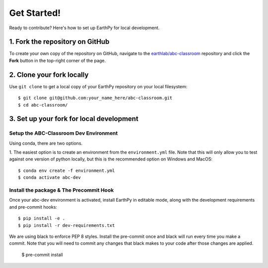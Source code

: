 Get Started!
============

Ready to contribute? Here's how to set up EarthPy for local development.

1. Fork the repository on GitHub
--------------------------------

To create your own copy of the repository on GitHub, navigate to the
`earthlab/abc-classroom <https://github.com/earthlab/abc-classroom>`_ repository
and click the **Fork** button in the top-right corner of the page.

2. Clone your fork locally
--------------------------

Use ``git clone`` to get a local copy of your EarthPy repository on your
local filesystem::

    $ git clone git@github.com:your_name_here/abc-classroom.git
    $ cd abc-classroom/

3. Set up your fork for local development
-----------------------------------------

Setup the ABC-Classroom Dev Environment
^^^^^^^^^^^^^^^^^^^^^^^^^^^^^^^^^^^^^^^

Using conda, there are two options.

1. The easiest option is to create an environment from the
``environment.yml`` file.
Note that this will only allow you to test against one version of python
locally, but this is the recommended option on Windows and MacOS::

    $ conda env create -f environment.yml
    $ conda activate abc-dev

Install the package & The Precommit Hook
^^^^^^^^^^^^^^^^^^^^^^^^^^^^^^^^^^^^^^^^

Once your abc-dev environment is activated, install EarthPy in editable
mode, along with the development requirements and pre-commit hooks::

    $ pip install -e .
    $ pip install -r dev-requirements.txt

We are using black to enforce PEP 8 styles. Install the pre-commit once and black
will run every time you make a commit. Note that you will need to commit any changes
that black makes to your code after those changes are applied.

    $ pre-commit install
